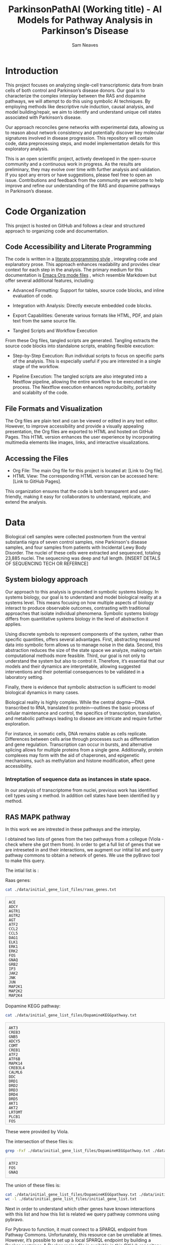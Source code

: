 # -*- org-confirm-babel-evaluate: nil -*-
#+TITLE: ParkinsonPathAI (Working title) - AI Models for Pathway Analysis in Parkinson’s Disease
#+OPTIONS: ^:nil
#+Author: Sam Neaves
#+HTML_HEAD: <style>
#+HTML_HEAD: pre.example { max-height: 300px; overflow-y: auto; border: 1px solid #ccc; padding: 10px; background-color: #f9f9f9; }
#+HTML_HEAD: </style>


* Introduction

This project focuses on analyzing single-cell transcriptomic data from
brain cells of both control and Parkinson’s disease donors. Our goal
is to characterize the complex interplay between the RAS and dopamine
pathways, we will attempt to do this using symbolic AI techniques. By employing methods like
descriptive rule induction, causal analysis, and model
building/repair, we aim to identify and understand unique cell states
associated with Parkinson’s disease.

Our approach reconciles gene networks with experimental data, allowing
us to reason about network consistency and potentially discover key
molecular signatures involved in disease progression. This repository will
contain code, data preprocessing steps, and model implementation
details for this exploratory analysis.

This is an open scientific project, actively developed in the
open-source community and a continuous work in progress. As the
results are preliminary, they may evolve over time with further
analysis and validation. If you spot any errors or have suggestions,
please feel free to open an issue. Contributions and feedback from the
community are welcome to help improve and refine our understanding of
the RAS and dopamine pathways in Parkinson’s disease.

* Code Organization

This project is hosted on GitHub and follows a clear and structured
approach to organizing code and documentation.

** Code Accessibility and Literate Programming
The code is written in a
[[https://en.wikipedia.org/wiki/Literate_programming][literate programming style]] , integrating code
and explanatory prose. This approach enhances readability and provides
clear context for each step in the analysis. The primary medium for
this documentation is [[https://orgmode.org/][Emacs Org mode files]] , which resemble Markdown
but offer several additional features, including:

- Advanced Formatting: Support for tables, source code blocks, and
  inline evaluation of code.
  
- Integration with Analysis: Directly execute embedded code blocks.
  
- Export Capabilities: Generate various formats like HTML, PDF, and
  plain text from the same source file.
  
- Tangled Scripts and Workflow Execution
From these Org files, tangled scripts are generated. Tangling extracts
the source code blocks into standalone scripts, enabling flexible
execution:


- Step-by-Step Execution: Run individual scripts to focus on specific
  parts of the analysis. This is especially useful if you are
  interested in a single stage of the workflow.
  
- Pipeline Execution: The tangled scripts are also integrated into a
  Nextflow pipeline, allowing the entire workflow to be executed in
  one process. The Nextflow execution enhances reproducibilty,
  portabilty and scalabilty of the code.
  

** File Formats and Visualization
The Org files are plain text and can be viewed or edited in any text
editor. However, to improve accessibility and provide a visually
appealing presentation, the Org files are exported to HTML and hosted
on GitHub Pages. This HTML version enhances the user experience by
incorporating multimedia elements like images, links, and interactive
visualizations.


** Accessing the Files
- Org File: The main Org file for this project is located at: [Link to Org file].
- HTML View: The corresponding HTML version can be accessed here: [Link to GitHub Pages].
This organization ensures that the code is both transparent and
user-friendly, making it easy for collaborators to understand,
replicate, and extend the analysis.


* Data

Biological cell samples were collected postmortem from the ventral
substantia nigra of seven control samples, nine Parkinson's disease
samples, and four samples from patients with Incidental Lewy Body
Disorder. The nuclei of these cells were extracted and sequenced,
totaling 23,885 nuclei. The sequecning was deep and full
length. [INSERT DETALS OF SEQUENCING TECH OR REFERNCE]

** System biology approach

Our approach to this analysis is grounded in symbolic systems
biology. In systems biology, our goal is to understand and model
biological reality at a systems level. This means focusing on how
multiple aspects of biology interact to produce observable outcomes,
contrasting with traditional approaches that isolate individual
phenomena. Symbolic systems biology differs from quantitative systems
biology in the level of abstraction it applies.


Using discrete symbols to represent components of the system, rather
than specific quantities, offers several advantages. First,
abstracting measured data into symbolic form allows us to manage noise
in the data. Second, this abstraction reduces the size of the state
space we analyze, making certain computational methods more
feasible. Third, our goal is not only to understand the system but
also to control it. Therefore, it’s essential that our models and
their dynamics are interpretable, allowing suggested interventions and
their potential consequences to be validated in a laboratory setting.


Finally, there is evidence that symbolic abstraction is sufficient to
model biological dynamics in many cases.


Biological reality is highly complex. While the central dogma—DNA
transcribed to RNA, translated to protein—outlines the basic process
of cellular maintenance and control, the specifics of transcription,
translation, and metabolic pathways leading to disease are intricate
and require further exploration.


For instance, in somatic cells, DNA remains stable as cells
replicate. Differences between cells arise through processes such as
differentiation and gene regulation. Transcription can occur in
bursts, and alternative splicing allows for multiple proteins from a
single gene. Additionally, protein complexes may form with the aid of
chaperones, and epigenetic mechanisms, such as methylation and histone
modification, affect gene accessibility.




*** Intreptation of sequence data as instances in state space.

In our analysis of transcriptome from nuclei, previous work has
identified cell types using x method.
In addition cell states have been identified by y method.

** RAS MAPK pathway

In this work we are intrested in these pathways and the interplay.

I obtained two lists of genes from the two pathways from a collegue
(Viola - check where she got them from).
In order to get a full list of genes that we are intreseted in and their
interactions, we augment our intital list and query pathway commons to
obtain a network of genes. We use the pyBravo tool to make this query.

The intial list is :

Raas genes:
#+begin_src bash :results output :exports both
  cat ./data/initial_gene_list_files/raas_genes.txt
#+end_src

#+RESULTS:
#+begin_example
ACE
ADCY
AGTR1
AGTR2
AGT
ATF2
CCL2
CCL5
DAG1
ELK1
ERK1
ERK2
FOS
GNAQ
GRB2
IP3
JAK2
JNK
JUN
MAP2K1
MAP2K2
MAP2K4
MAP3K1
NFKB1
NO
NOX1
MAPK
PAK
PGE2
PI3K
PIP2
PKA
PKC
PLCG1
PTGER2
PTK2
PTK2B
PTPN6
RAC1
RAF1
HRAS
KRAS
REN
SHC1
SOS1
STAT1
STAT3
TNF
#+end_example

Dopamine KEGG pathway:

#+begin_src bash :results output :exports both
  cat ./data/initial_gene_list_files/DopamineKEGGpathway.txt
#+end_src

#+RESULTS:
#+begin_example
AKT3
CREB3
GNB5
ADCY5
COMT
CREB1
ATF2
ATF6B
MAPK14
CREB3L4
CALML6
DDC
DRD1
DRD2
DRD3
DRD4
DRD5
AKT1
AKT2
LRTOMT
PLCB1
FOS
GNAI1
GNAI2
GNAI3
GNAL
GNAQ
GNAO1
GNAS
GNB1
GNB2
GNB3
GNG3
GNG4
GNG5
GNG7
GNG10
GNG11
GNGT1
GNGT2
PPP2R3B
GRIA1
GRIA2
GRIA3
GRIA4
GRIN2A
GRIN2B
GSK3A
GSK3B
ITPR1
ITPR2
ITPR3
KCNJ3
KCNJ5
KCNJ6
KCNJ9
KIF5A
KIF5B
KIF5C
ARNTL
ARRB1
ARRB2
MAOA
MAOB
ATF4
CALY
GNG13
CALML5
PLCB2
PLCB3
PLCB4
GNG2
PPP1CA
PPP1CB
PPP1CC
PPP2R3C
PPP2CA
PPP2CB
PPP2R1A
PPP2R1B
PPP2R2A
PPP2R2B
PPP2R2C
PPP2R3A
PPP2R5A
PPP2R5B
PPP2R5C
PPP2R5D
PPP2R5E
PPP3CA
PPP3CB
PPP3CC
PRKACA
PRKACB
PRKACG
PRKCA
PRKCB
PRKCG
PPP2R2D
GNG12
MAPK8
MAPK11
MAPK13
GNB4
MAPK12
SCN1A
CREB3L2
SLC6A3
TH
CACNA1A
CACNA1B
CACNA1C
CACNA1D
CALM1
CALM2
CALM3
CALML3
CAMK2A
CAMK2B
CAMK2D
CAMK2G
PPP1R1B
CREB3L3
CREB3L1
CALML4
GNG8
CLOCK
CREB5
SLC18A2
SLC18A1
MAPK9
MAPK10

#+end_example

These were provided by Viola.

The intersection of these files is:
#+begin_src bash :results output :exports both
  grep -Fxf ./data/initial_gene_list_files/DopamineKEGGpathway.txt ./data/initial_gene_list_files/raas_genes.txt
#+end_src

#+RESULTS:
: ATF2
: FOS
: GNAQ

The union of these files is:

#+begin_src bash :results output :export both
  cat ./data/initial_gene_list_files/DopamineKEGGpathway.txt ./data/initial_gene_list_files/raas_genes.txt | sort | uniq | tee ./data/initial_gene_list_files/initial_gene_list.txt
  wc -l ./data/initial_gene_list_files/initial_gene_list.txt
#+end_src

#+RESULTS:
#+begin_example

ACE
ADCY
ADCY5
AGT
AGTR1
AGTR2
AKT1
AKT2
AKT3
ARNTL
ARRB1
ARRB2
ATF2
ATF4
ATF6B
CACNA1A
CACNA1B
CACNA1C
CACNA1D
CALM1
CALM2
CALM3
CALML3
CALML4
CALML5
CALML6
CALY
CAMK2A
CAMK2B
CAMK2D
CAMK2G
CCL2
CCL5
CLOCK
COMT
CREB1
CREB3
CREB3L1
CREB3L2
CREB3L3
CREB3L4
CREB5
DAG1
DDC
DRD1
DRD2
DRD3
DRD4
DRD5
ELK1
ERK1
ERK2
FOS
GNAI1
GNAI2
GNAI3
GNAL
GNAO1
GNAQ
GNAS
GNB1
GNB2
GNB3
GNB4
GNB5
GNG10
GNG11
GNG12
GNG13
GNG2
GNG3
GNG4
GNG5
GNG7
GNG8
GNGT1
GNGT2
GRB2
GRIA1
GRIA2
GRIA3
GRIA4
GRIN2A
GRIN2B
GSK3A
GSK3B
HRAS
IP3
ITPR1
ITPR2
ITPR3
JAK2
JNK
JUN
KCNJ3
KCNJ5
KCNJ6
KCNJ9
KIF5A
KIF5B
KIF5C
KRAS
LRTOMT
MAOA
MAOB
MAP2K1
MAP2K2
MAP2K4
MAP3K1
MAPK
MAPK10
MAPK11
MAPK12
MAPK13
MAPK14
MAPK8
MAPK9
NFKB1
NO
NOX1
PAK
PGE2
PI3K
PIP2
PKA
PKC
PLCB1
PLCB2
PLCB3
PLCB4
PLCG1
PPP1CA
PPP1CB
PPP1CC
PPP1R1B
PPP2CA
PPP2CB
PPP2R1A
PPP2R1B
PPP2R2A
PPP2R2B
PPP2R2C
PPP2R2D
PPP2R3A
PPP2R3B
PPP2R3C
PPP2R5A
PPP2R5B
PPP2R5C
PPP2R5D
PPP2R5E
PPP3CA
PPP3CB
PPP3CC
PRKACA
PRKACB
PRKACG
PRKCA
PRKCB
PRKCG
PTGER2
PTK2
PTK2B
PTPN6
RAC1
RAF1
REN
SCN1A
SHC1
SLC18A1
SLC18A2
SLC6A3
SOS1
STAT1
STAT3
TH
TNF
     178 ./data/initial_gene_list_files/initial_gene_list.txt
#+end_example

Next in order to understand which other genes have known interactions
with this list and how this list is related we query pathway commons
using pybravo.

For Pybravo to function, it must connect to a SPARQL endpoint from
Pathway Commons. Unfortunately, this resource can be unreliable at
times. However, it’s possible to set up a local SPARQL endpoint by
building a Docker container. A Docker recipe file is available in this
GitHub repository:

https://github.com/mkarikom/PathwayCommons-VOS#pathwaycommons-v12-on-virtuoso-7

With Pybravo installed and an appropriate Conda environment set up, we
can configure Pybravo to connect to our local instance of the Pathway
Commons SPARQL endpoint for querying.


We have set up the command to run from a Biomake file (makeprog in the
scripts directory).



#+begin_src bash :dir "./scripts/" :exports both :eval query :results output
  biomake "augment_gene_list" | tail -n 40
#+end_src

#+RESULTS:
#+begin_example
--- Upstream regulation network in 68.57 seconds ---
Number of nodes = 1339
Number of edges = 12032
SIF network written to ../data/pybravo_output/expanded_reg.sif
Basic regulation reaction provenance written to ../data/pybravo_output/expanded_reg-provenance.csv

| Node | Degree Centrality |
|------|------|
| NOG | 0.264 | 
| SP1 | 0.182 | 
| LEF1 | 0.17 | 
| MAZ | 0.168 | 
| TCF3 | 0.155 | 
| FOXO4 | 0.143 | 
| TGFB1 | 0.138 | 
| JUN | 0.136 | 
| MYC | 0.128 | 
| PAX4 | 0.123 | 

--- Network simplification in 2.49 seconds ---
SIF network written to ../data/pybravo_output/expanded_reg-unified.sif
Basic regulation reaction provenance written to ../data/pybravo_output/expanded_reg-unified-provenance.csv
Nodes after simplification = 1229
Edges after simplification = 11912

| Node | Degree Centrality |
|------|------|
| NOG | 0.276 | 
| DAND5 | 0.195 | 
| LEF1 | 0.182 | 
| MAZ | 0.178 | 
| TCF7L1 | 0.176 | 
| FOXO4 | 0.155 | 
| JUN | 0.151 | 
| TGFB1 | 0.149 | 
| HNF1A | 0.149 | 
| PVT1 | 0.139 | 


Target augment_gene_list built
#+end_example




This results in the creation of four files in the pybravo_output dir

expanded_reg_md10-provenance.csv
expanded_reg_md10-unified-provenance.csv expanded_reg_md10-unified.sif
expanded_reg_md10.sif

The expanded_reg_md10-unified.sif file can be viewed in cyto scape.

#+CAPTION: Gene Regulation Network
#+NAME:   fig:1
[[./data/plots/expanded_reg_md10-unified.png]]






** Data info

"Just sending the single nuclei data for the dopaminergic neurons in our atlas as Caleb suggested.
The file “SNatlas_DaNs_seurat.RData” is in the usual Dropbox folder.
The Seurat object in it is called “sn_atlas_dans” and contains all
neurons across all disease stages and subtypes. You can access disease
by sn_atlas_dans$Disease and cell subtype by
sn_atlas_dans$CellSubType. And extract gene expression data as raw
counts genes_counts<-as.matrix(GetAssayData(sn_atlas_dans, slot =
"counts")) or normalised
genes_norm<-as.matrix(GetAssayData(sn_atlas_dans, slot = "data"))."



#+begin_src R :session :eval query 
  library(dplyr)
  library(Seurat)
  library(patchwork)

  data_location <- "/Users/samneaves/Documents/test_data/forSam/SNatlas_DaNs_seurat.RData"
  load(data_location)

#+end_src

#+RESULTS:
: sn_atlas_dans

#+begin_src R :session
head(sn_atlas_dans$CellSubType)
#+end_src

#+RESULTS:
| DaN_0 |
| DaN_0 |
| DaN_1 |
| DaN_1 |
| DaN_0 |
| DaN_0 |

*** Get the normalised expression values
#+begin_src R :session :results none
genes_norm<-as.matrix(GetAssayData(sn_atlas_dans, slot = "data"))
#+end_src

#+RESULTS:


*** Get the count expression values

#+begin_src R :session :results none
genes_counts<-as.matrix(GetAssayData(sn_atlas_dans, slot = "counts"))
#+end_src

** Finding the overlap of list of genes that we get back from pathway commons and our data
#+begin_src R :session :results output :exports both
  network_data <- read.table("./data/pybravo_output/expanded_reg_md10-unified.sif", quote = "", header = FALSE, stringsAsFactors = FALSE, sep = "\t")
  head(network_data)
  nodes <- unique(c(network_data$V1, network_data$V3))
#+end_src

#+RESULTS:
:         V1         V2     V3
: 1 Fra1/JUN ACTIVATION   CCL2
: 2 Fra1/JUN ACTIVATION   Fra1
: 3 Fra1/JUN ACTIVATION    IL6
: 4 Fra1/JUN ACTIVATION p14ARF
: 5 Fra1/JUN ACTIVATION   MMP9
: 6 Fra1/JUN ACTIVATION  CXCL8

#+begin_src R :session :results output :exports both
  length(nodes)
#+end_src

#+RESULTS:
: [1] 1053

#+begin_src R :session :exports both
  # Convert the rownames of genes_counts into a vector
  genes_names <- rownames(genes_counts)

  # Get the intersection between the 'name' column in node_table and the rownames of genes_counts_subset_df
  common_names <- intersect(nodes, genes_names)

  # View the result
  length(common_names)
#+end_src

#+RESULTS:
: 526


In the graph representation we have genes and protein complexes.
A protein complex node is represented by Item/Item. For example

SMAD3/SMAD4/JUN/FOS

When we match our gene expression data to the network. These nodes
will be unobserved. We will need to infer if they are able to
form/activate.

In the way that the pybravo paper describes these nodes are used in
there iggy analysis. The 'part_of' edge is treated as plus. But I think the standard consistency
check is only looking for at least one positive edge to label a node
as consistant So not sure if that is appropiate. (will add detail to
this point later).

For the time being the number of complexes seem to be :

#+begin_src R :session :exports both
# Identify rows in the 'name' column that contain '/'
complexes <- grep("/", nodes)

# Count the number of complexes
num_complexes <- length(complexes)

# View the count
num_complexes
#+end_src

#+RESULTS:
: 296

#+begin_src R :session :exports both
# Count occurrences of each edge type in the second column (V2)
edge_counts <- table(network_data$V2)

# Display the counts of each edge type
print(edge_counts)
#+end_src

#+RESULTS:
| ACTIVATION | 1710 |
| INHIBITION |  655 |
| PART_OF    |  567 |
| UNKNOWN    |   95 |


#+begin_src R :session :exports both
  str(sn_atlas_dans)
  summary(sn_atlas_dans)
#+end_src

#+RESULTS:

We want to select Cells that are either control or parkinsons
We want to only select the genes that are in our network.
#+begin_src R :session :exports both
  sn_atlas_dans_ctrl_vs_pd <- subset(sn_atlas_dans, subset = Disease %in% c("CTR", "PD_B5-6", "PD_B3-4"))
  sn_atlas_dans_ctrl_vs_pd_pathway <- sn_atlas_dans_ctrl_vs_pd[common_names,]
  dim(sn_atlas_dans_ctrl_vs_pd_pathway)

  
#+end_src

#+RESULTS:
|  526 |
| 6385 |

#+begin_src R :session :exports both

# Extract the expression matrix for the subset
expression_matrix <- as.data.frame(t(as.matrix(sn_atlas_dans_ctrl_vs_pd_pathway@assays$RNA@data)))

# Add Disease column from metadata
expression_matrix$Disease <- sn_atlas_dans_ctrl_vs_pd_pathway@meta.data$Disease

# Save to CSV
write.csv(expression_matrix, file = "./data/cell_expression_with_disease.csv", row.names = TRUE)


#+end_src

#+RESULTS:


#+begin_src R :session :exports both

# Extract the count matrix for the subset and transpose it for cells as rows
count_matrix <- as.data.frame(t(as.matrix(sn_atlas_dans_ctrl_vs_pd_pathway@assays$RNA@counts)))

# Add Disease column from metadata
count_matrix$Disease <- sn_atlas_dans_ctrl_vs_pd_pathway@meta.data$Disease

# Save to CSV
write.csv(count_matrix, file = "./data/cell_count_with_disease.csv", row.names = TRUE)

#+end_src

#+RESULTS:



* Lets make an up set plot

#+begin_src R :session :exports both

  
#+end_src

#+begin_src R :file 4.png :session :results graphics file :exports both
library(lattice)
xyplot(1:10 ~ 1:10)
#+end_src

#+RESULTS:
[[file:4.png]]

#+begin_src R :file upset_demo.png :session :results graphics file :exports both
  movies <- read.csv( system.file("extdata", "movies.csv", package = "UpSetR"), header=T, sep=";" )
  library("UpSetR")
  upset(movies,attribute.plots=list(gridrows=60,plots=list(list(plot=scatter_plot, x="ReleaseDate", y="AvgRating"),
  list(plot=scatter_plot, x="ReleaseDate", y="Watches"),list(plot=scatter_plot, x="Watches", y="AvgRating"),
  list(plot=histogram, x="ReleaseDate")), ncols = 2))
#+end_src

#+RESULTS:
[[file:upset_demo.png]]

Try and have the ids in the first colum
#+begin_src python :session myorangesession :results output :exports both
import pandas as pd

# Extract the features and class labels from data
X = data_with_class_discrete.X  # feature matrix
Y = data_with_class_discrete.Y  # class labels

# Get instance IDs
instance_ids = [str(data_with_class_discrete.metas[i][0]) for i in range(len(Y))]

# Initialize a DataFrame to store coverage information
coverage_df = pd.DataFrame(index=range(X.shape[0]), columns=['id'] + [str(rule) for rule in classifier.rule_list])

# Fill the 'id' column with instance IDs
coverage_df['id'] = instance_ids

# Evaluate each rule and fill coverage DataFrame
for rule in classifier.rule_list:
    covered_examples = rule.evaluate_data(X)  # returns a boolean array of covered examples
    
    # Fill the DataFrame with 1s and 0s based on rule coverage
    coverage_df[str(rule)] = covered_examples.astype(int)

# Save the coverage DataFrame to a CSV file
coverage_df.to_csv('./data/rule_coverage.csv', index=False)

print("Coverage matrix saved to './data/rule_coverage.csv'")
#+end_src

#+RESULTS:
: Coverage matrix saved to 'rule_coverage.csv'

#+begin_src R :file upset_instances.png :session :results graphics file :exports both
  rule_cover_data <- read.csv("./data/rule_coverage.csv", row.names = 1)
   library(UpSetR)

  data_binary <- data.frame(t(rule_cover_data))

  upset(data_binary, nsets = 20, sets = colnames(data), keep.order = TRUE)
#+end_src

#+RESULTS:
[[file:upset_instances.png]]


#+begin_src R :file upset_rules.png :session :results graphics file :exports both
  #rule_cover_data <- read.csv("./data/rule_coverage.csv", row.names = 1)
  #library(UpSetR)

  data_binary <- data.frame(rule_cover_data)

  upset(data_binary, nsets = 20, sets = colnames(data), keep.order = TRUE)
#+end_src

#+RESULTS:
[[file:upset_rules.png]]

#+begin_src R :file upset_rules_complex.png :session :results graphics file :exports both
  #rule_cover_data <- read.csv("./data/rule_coverage.csv", row.names = 1)
  #library(UpSetR)
  #detach("package:UpSetR", unload=TRUE)
  library(ComplexUpset)

  set_size(8, 3)
  genres = colnames(movies)[18:24]
  upset(movies, genres, name='genre', width_ratio=0.1)
#+end_src

#+RESULTS:
[[file:upset_rules_complex.png]]

* Mini graph for each rule?
* thing
#+header: :width 2000 :height 800
#+begin_src R :file complex_upset_rules.png :session :results graphics file :exports both



  library(ggplot2)
  library(ComplexUpset)
  movies = as.data.frame(ggplot2movies::movies)
  head(movies, 3)
  genres = colnames(movies)[18:24]
  genres

  movies[genres] = movies[genres] == 1
  t(head(movies[genres], 3))

  movies[movies$mpaa == '', 'mpaa'] = NA
  movies = na.omit(movies)

  #upset(movies, genres, name='genre', width_ratio=0.1)

  rule_cover_data <- read.csv("./data/rule_coverage.csv", row.names = 1)

  items = colnames(rule_cover_data)[1:10]


#  quartz(width = 100, height = 5)
#pdf("upset_plot_test_10_8.pdf", width = 100, height = 8)
upset(rule_cover_data, items, name='genre', width_ratio=0.1, n_intersections=15)
#dev.off()
#+end_src

#+RESULTS:
[[file:complex_upset_rules.png]]

